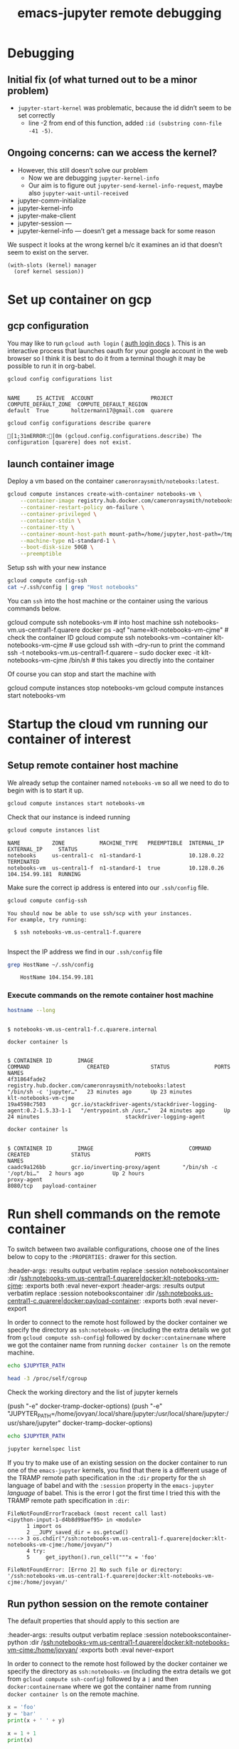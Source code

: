 :PROPERTIES:
:ID:       cb2a443d-9933-49ba-8aa2-1352a85babbf
:END:
#+TITLE: emacs-jupyter remote debugging
#+filetags: :CDN:

* Debugging

** Initial fix (of what turned out to be a minor problem)
- =jupyter-start-kernel= was problematic, because the id didn’t seem to be set correctly
 - line -2 from end of this function, added =:id (substring conn-file -41 -5)=.

** Ongoing concerns: can we access the kernel?
- However, this still doesn’t solve our problem
 - Now we are debugging =jupyter-kernel-info=
 - Our aim is to figure out =jupyter-send-kernel-info-request=, maybe also =jupyter-wait-until-received=

- jupyter-comm-initialize 
- jupyter-kernel-info
- jupyter-make-client
- jupyter-session — 
- jupyter-kernel-info — doesn’t get a message back for some reason

We suspect it looks at the wrong kernel b/c it examines an id that
doesn’t seem to exist on the server.

#+begin_src elisp
(with-slots (kernel) manager
  (oref kernel session))
#+end_src

* Set up container on gcp
** gcp configuration

You may like to run =gcloud auth login= ( [[https://cloud.google.com/sdk/gcloud/reference/auth/login][auth login docs]] ). This is an interactive process that launches oauth for your google account in the web browser so I think it is best to do it from a terminal though it may be possible to run it in org-babel.

#+BEGIN_SRC sh :session gcpsetup :results output verbatim replace :exports both
gcloud config configurations list
#+END_SRC

#+RESULTS:
: 
: NAME     IS_ACTIVE  ACCOUNT                  PROJECT  COMPUTE_DEFAULT_ZONE  COMPUTE_DEFAULT_REGION
: default  True       holtzermann17@gmail.com  quarere

#+BEGIN_SRC sh :session gcpsetup :results output verbatim replace :exports both
gcloud config configurations describe quarere
#+END_SRC

#+RESULTS:
: [1;31mERROR:[0m (gcloud.config.configurations.describe) The configuration [quarere] does not exist.

** launch container image

Deploy a vm based on the container =cameronraysmith/notebooks:latest=.

#+BEGIN_SRC sh :session gcpsetup :results output verbatim replace :exports code
gcloud compute instances create-with-container notebooks-vm \
    --container-image registry.hub.docker.com/cameronraysmith/notebooks:latest \
    --container-restart-policy on-failure \
    --container-privileged \
    --container-stdin \
    --container-tty \
    --container-mount-host-path mount-path=/home/jupyter,host-path=/tmp,mode=rw \
    --machine-type n1-standard-1 \
    --boot-disk-size 50GB \
    --preemptible
#+END_SRC

Setup ssh with your new instance

#+BEGIN_SRC sh :session gcpsetup :results output verbatim replace :exports code
gcloud compute config-ssh
cat ~/.ssh/config | grep "Host notebooks"
#+END_SRC

#+RESULTS:
: You should now be able to use ssh/scp with your instances.
: For example, try running:
: ssh notebooks-vm.us-central1-f.quarere
: Host notebooks-vm.us-central1-f.quarere

You can =ssh= into the host machine or the container using the various commands below.

#+BEGIN_EXAMPLE sh
gcloud compute ssh notebooks-vm # into host machine
ssh notebooks-vm.us-central1-f.quarere docker ps -aqf "name=klt-notebooks-vm-cjme" # check the container ID
gcloud compute ssh notebooks-vm --container klt-notebooks-vm-cjme # use gcloud ssh with --dry-run to print the command
ssh -t notebooks-vm.us-central1-f.quarere -- sudo docker exec -it klt-notebooks-vm-cjme /bin/sh # this takes you directly into the container
#+END_EXAMPLE

Of course you can stop and start the machine with

#+BEGIN_EXAMPLE sh
gcloud compute instances stop notebooks-vm
gcloud compute instances start notebooks-vm
#+END_EXAMPLE

* Startup the cloud vm running our container of interest
** Setup remote container host machine

We already setup the container named =notebooks-vm= so all we need to do to begin with is to start it up.

#+BEGIN_SRC sh :results output verbatim replace :exports both :async yes
gcloud compute instances start notebooks-vm
#+END_SRC

#+RESULTS:

Check that our instance is indeed running

#+BEGIN_SRC sh :results output verbatim replace :exports both
gcloud compute instances list
#+END_SRC

#+RESULTS:
: NAME          ZONE           MACHINE_TYPE   PREEMPTIBLE  INTERNAL_IP  EXTERNAL_IP     STATUS
: notebooks     us-central1-c  n1-standard-1               10.128.0.22                  TERMINATED
: notebooks-vm  us-central1-f  n1-standard-1  true         10.128.0.26  104.154.99.181  RUNNING

Make sure the correct ip address is entered into our =.ssh/config= file.
#+BEGIN_SRC sh :results output verbatim replace :exports both
gcloud compute config-ssh
#+END_SRC

#+RESULTS:
: You should now be able to use ssh/scp with your instances.
: For example, try running:
: 
:   $ ssh notebooks-vm.us-central1-f.quarere
: 

Inspect the IP address we find in our =.ssh/config= file

#+BEGIN_SRC sh :results output verbatim replace :exports both
grep HostName ~/.ssh/config
#+END_SRC

#+RESULTS:
:     HostName 104.154.99.181

*** Execute commands on the remote container host machine
#+BEGIN_SRC sh :session notebookshost :results output verbatim replace :exports both :dir /ssh:notebooks-vm.us-central1-f.quarere:
hostname --long
#+END_SRC

#+RESULTS:
:
: $ notebooks-vm.us-central1-f.c.quarere.internal

#+BEGIN_SRC sh :session notebookshost :results output verbatim replace :exports both :dir /ssh:notebooks-vm.us-central1-f.quarere:
docker container ls
#+END_SRC

#+RESULTS:
: 
: $ CONTAINER ID        IMAGE                                                                COMMAND                  CREATED             STATUS              PORTS               NAMES
: 4f31864fade2        registry.hub.docker.com/cameronraysmith/notebooks:latest             "/bin/sh -c 'jupyter…"   23 minutes ago      Up 23 minutes                           klt-notebooks-vm-cjme
: 19a4598c7503        gcr.io/stackdriver-agents/stackdriver-logging-agent:0.2-1.5.33-1-1   "/entrypoint.sh /usr…"   24 minutes ago      Up 24 minutes                           stackdriver-logging-agent

#+BEGIN_SRC sh :session notebookshost :results output verbatim replace :exports both :dir /ssh:notebooks.us-central1-c.quarere:
docker container ls
#+END_SRC

#+RESULTS:
:
: $ CONTAINER ID        IMAGE                              COMMAND                  CREATED             STATUS              PORTS                      NAMES
: caadc9a126bb        gcr.io/inverting-proxy/agent       "/bin/sh -c '/opt/bi…"   2 hours ago         Up 2 hours                                     proxy-agent
: 8080/tcp   payload-container

* Run shell commands on the remote container
:PROPERTIES:
:header-args: :results output verbatim replace :session notebookscontainer :dir /ssh:notebooks-vm.us-central1-f.quarere|docker:klt-notebooks-vm-cjme:  :exports both  :eval never-export
:END:

To switch between two available configurations, choose one of the lines below to copy to the =:PROPERTIES:= drawer for this section.
#+BEGIN_EXAMPLE lisp
:header-args: :results output verbatim replace :session notebookscontainer :dir /ssh:notebooks-vm.us-central1-f.quarere|docker:klt-notebooks-vm-cjme:  :exports both  :eval never-export
:header-args: :results output verbatim replace :session notebookscontainer :dir /ssh:notebooks.us-central1-c.quarere|docker:payload-container:  :exports both  :eval never-export
#+END_EXAMPLE

In order to connect to the remote host followed by the docker container we specify the directory as =ssh:notebooks-vm= (including the extra details we got from =gcloud compute ssh-config=) followed by =docker:containername= where we got the container name from running =docker container ls= on the remote machine.

#+BEGIN_SRC sh
echo $JUPYTER_PATH
#+END_SRC

#+RESULTS:
: 
: $

#+BEGIN_SRC sh
head -3 /proc/self/cgroup
#+END_SRC

#+RESULTS:
: 12:cpuset:/docker/4f31864fade2d620150f5bdb8f162bfefd6528670dbe3769b7773570931445ff
: 11:freezer:/docker/4f31864fade2d620150f5bdb8f162bfefd6528670dbe3769b7773570931445ff
: 10:cpu,cpuacct:/docker/4f31864fade2d620150f5bdb8f162bfefd6528670dbe3769b7773570931445ff

Check the working directory and the list of jupyter kernels

#+BEGIN_EXAMPLE lisp
(push "-e" docker-tramp-docker-options)
(push "-e" "JUPYTER_PATH=/home/jovyan/.local/share/jupyter:/usr/local/share/jupyter:/usr/share/jupyter" docker-tramp-docker-options)
#+END_EXAMPLE

#+BEGIN_SRC sh
echo $JUPYTER_PATH
#+END_SRC

#+RESULTS:

#+BEGIN_SRC sh
jupyter kernelspec list
#+END_SRC

#+RESULTS:
: Available kernels:
:   ir           /home/jovyan/.local/share/jupyter/kernels/ir
:   julia-1.5    /home/jovyan/.local/share/jupyter/kernels/julia-1.5
:   maxima       /home/jovyan/.local/share/jupyter/kernels/maxima
:   python3      /usr/share/jupyter/kernels/python3

If you try to make use of an existing session on the docker container to run one of the =emacs-jupyter= kernels, you find that there is a different usage of the TRAMP remote path specification in the =:dir= property for the =sh= language of babel and with the =:session= property in the =emacs-jupyter= /language/ of babel. This is the error I got the first time I tried this with the TRAMP remote path specification in =:dir=:

#+BEGIN_EXAMPLE python
: FileNotFoundErrorTraceback (most recent call last)
: <ipython-input-1-d4b8d99aef95> in <module>
:       1 import os
:       2 __JUPY_saved_dir = os.getcwd()
: ----> 3 os.chdir("/ssh:notebooks-vm.us-central1-f.quarere|docker:klt-notebooks-vm-cjme:/home/jovyan/")
:       4 try:
:       5     get_ipython().run_cell("""x = 'foo'
:
: FileNotFoundError: [Errno 2] No such file or directory: '/ssh:notebooks-vm.us-central1-f.quarere|docker:klt-notebooks-vm-cjme:/home/jovyan/'
#+END_EXAMPLE

** Run python session on the remote container
:PROPERTIES:
:header-args: :results output verbatim replace :session notebookscontainer-python :dir /ssh:notebooks-vm.us-central1-f.quarere|docker:klt-notebooks-vm-cjme:  :exports both  :eval never-export
:END:

The default properties that should apply to this section are

#+BEGIN_EXAMPLE elisp
:header-args: :results output verbatim replace :session notebookscontainer-python :dir /ssh:notebooks-vm.us-central1-f.quarere|docker:klt-notebooks-vm-cjme:/home/jovyan/  :exports both  :eval never-export
#+END_EXAMPLE

In order to connect to the remote host followed by the docker container we specify the directory as =ssh:notebooks-vm= (including the extra details we got from =gcloud compute ssh-config=) followed by a =|= and then =docker:containername= where we got the container name from running =docker container ls= on the remote machine.

#+BEGIN_SRC python
x = 'foo'
y = 'bar'
print(x + ' ' + y)
#+END_SRC

#+RESULTS:
: foo bar

#+BEGIN_SRC python
x = 1 + 1
print(x)
#+END_SRC

#+RESULTS:
: 2

* BUG: Run a jupyter kernel in a remote container                 :noexport:
:PROPERTIES:
:header-args: :results output verbatim replace :session /ssh:notebooks-vm.us-central1-f.quarere|docker:klt-notebooks-vm-cjme:notebooks01  :exports both  :eval never-export
:END:

** properties
To switch between two available configurations, choose one of the lines below to copy to the =:PROPERTIES:= drawer for this section.
#+BEGIN_EXAMPLE lisp
:header-args: :results output verbatim replace :session /ssh:notebooks-vm.us-central1-f.quarere|docker:klt-notebooks-vm-cjme:notebooks01  :exports both  :eval never-export
:header-args: :results output verbatim replace :session /ssh:notebooks.us-central1-c.quarere|docker:payload-container:notebooks01  :exports both  :eval never-export
#+END_EXAMPLE

** test code

#+BEGIN_SRC jupyter-python :kernel python3
x = 'foo'
y = 'bar'
x + ' ' + y
#+END_SRC

There is a problem whereby the =:dir= property is being passed along to jupyter as if it were a file. It looks like the intention may be to pass the TRAMP parameters to =:session= rather than =:dir= in the case of =emacs-jupyter=.

Here there is a bug that has been reported in [[https://github.com/nnicandro/emacs-jupyter/issues/191][issue 191 of emacs-jupyter]].

#+BEGIN_EXAMPLE lisp
executing Jupyter-Python code block...
jupyter-start-kernel: default-directory = /ssh:cloudmachine|docker:containeroncloudmachine:
jupyter-start-kernel: Starting process with args "/bin/python3 -c from jupyter_client.kernelapp import main; main() --kernel=python3"
Tramp: Opening connection for containeroncloudmachine using docker...
Tramp: Sending command ‘exec ssh -q    -e none cloudmachine’
Tramp: Waiting for prompts from remote shell...done
Tramp: Found remote shell prompt on ‘cloudmachine’
Tramp: Sending command ‘exec docker  exec -it  containeroncloudmachine sh’
Tramp: Waiting for prompts from remote shell...done
Tramp: Found remote shell prompt on ‘containeroncloudmachine’
Tramp: Opening connection for containeroncloudmachine using docker...done
Launching python3 kernel process...done
Tramp: Inserting ‘/ssh:cloudmachine|docker:containeroncloudmachine:/home/jovyan/.local/share/jupyter/runtime/kernel-fc5b0ea7-f553-4725-aa59-32829d356665.json’...
Tramp: Encoding remote file ‘/ssh:cloudmachine|docker:containeroncloudmachine:/home/jovyan/.local/share/jupyter/runtime/kernel-fc5b0ea7-f553-4725-aa59-32829d356665.json’ with ‘base64 <%s’...done
Tramp: Decoding local file ‘/var/folders/1d/wtzfcz5s4x98nbkdx9g5ss3c0000gn/T/tramp.krOJmR.json’ with ‘base64-decode-region’...done
Tramp: Inserting ‘/ssh:cloudmachine|docker:containeroncloudmachine:/home/jovyan/.local/share/jupyter/runtime/kernel-fc5b0ea7-f553-4725-aa59-32829d356665.json’...done
SENDING: :kernel-info-request ae928b51-f755-441e-a250-8a08c58d734d nil
SENT: (:shell ae928b51-f755-441e-a250-8a08c58d734d)
Requesting kernel info...done
jupyter-kernel-info: Kernel did not respond to kernel-info request
#+END_EXAMPLE

There is a [[https://github.com/nnicandro/emacs-jupyter/issues/72#issuecomment-543952258][suggestion from arthurcgusmao]] in another issue stating one needs to set the =JUPYTER_PATH= environment variable to resolve the =Kernel did not respond to kernel-info request= issue.

It is simple to set the =JUPYTER_PATH= environment variable via tramp

#+BEGIN_EXAMPLE elisp
(add-to-list 'tramp-remote-process-environment "JUPYTER_PATH=/home/jovyan/.local/share/jupyter:/usr/local/share/jupyter:/usr/share/jupyter")
#+END_EXAMPLE

however, this does not resolve the issue.

I originally tried to set the environment variable by passing a parameter to docker, but this did not work properly in the sense that if you check the value from inside the container it does not appear to be set despite what appears to be the appropriate docker flag for doing so.

#+BEGIN_EXAMPLE elisp
(push "-e" "JUPYTER_PATH=/home/jovyan/.local/share/jupyter:/usr/local/share/jupyter:/usr/share/jupyter" docker-tramp-docker-options)
(setq docker-tramp-docker-options
      '("-e" "JUPYTER_PATH=/home/jovyan/.local/share/jupyter:/usr/local/share/jupyter:/usr/share/jupyter"))
#+END_EXAMPLE

** Debugging =jupyter-kernel-info=

=jupyter-kernel-info= is the function from which the error ~Kernel did not respond to kernel-info request~ arises (see [[https://github.com/nnicandro/emacs-jupyter/blob/403c70c83cb3754c83da0932b0efaf5e72bdca9a/jupyter-client.el#L2066][line 2066 of jupyter-client.el]]).

The stack trace for =jupyter-kernel-info=

#+BEGIN_EXAMPLE elisp
Debugger entered--entering a function:
jupyter-kernel-info(#<jupyter-org-client jupyter-org-client-1fe73d7aa114>)
jupyter--error-if-no-kernel-info(#<jupyter-org-client jupyter-org-client-1fe73d7aa114>)
jupyter-start-new-kernel("julia-1.5" jupyter-org-client)
jupyter-run-repl("julia-1.5" nil nil jupyter-org-client)
#f(compiled-function (session kernel) "Initiate a client connected to a remote kernel process." #<bytecode 0x1fe7435018f5>)(#s(org-babel-jupyter-remote-session :name "/ssh:notebooks-vm.us-central1-f.quarere|docker:klt..." :connect-repl-p nil) "julia-1.5")
apply(#f(compiled-function (session kernel) "Initiate a client connected to a remote kernel process." #<bytecode 0x1fe7435018f5>) (#s(org-babel-jupyter-remote-session :name "/ssh:notebooks-vm.us-central1-f.quarere|docker:klt..." :connect-repl-p nil) "julia-1.5"))
#f(compiled-function (&rest args) #<bytecode 0x1fe743520a15>)(#s(org-babel-jupyter-remote-session :name "/ssh:notebooks-vm.us-central1-f.quarere|docker:klt..." :connect-repl-p nil) "julia-1.5")
apply(#f(compiled-function (&rest args) #<bytecode 0x1fe743520a15>) (#s(org-babel-jupyter-remote-session :name "/ssh:notebooks-vm.us-central1-f.quarere|docker:klt..." :connect-repl-p nil) "julia-1.5"))
#f(compiled-function (&rest cnm-args) #<bytecode 0x1fe7430d03fd>)()
#f(compiled-function (cl--cnm session kernel) "Rename the returned client's REPL buffer to include SESSION's name.\nAlso set `jupyter-include-other-output' to nil for the session so\nthat output produced by other clients do not get handled by the\nclient." #<bytecode 0x1fe7434f577d>)(#f(compiled-function (&rest cnm-args) #<bytecode 0x1fe7430d03fd>) #s(org-babel-jupyter-remote-session :name "/ssh:notebooks-vm.us-central1-f.quarere|docker:klt..." :connect-repl-p nil) "julia-1.5")
apply(#f(compiled-function (cl--cnm session kernel) "Rename the returned client's REPL buffer to include SESSION's name.\nAlso set `jupyter-include-other-output' to nil for the session so\nthat output produced by other clients do not get handled by the\nclient." #<bytecode 0x1fe7434f577d>) #f(compiled-function (&rest cnm-args) #<bytecode 0x1fe7430d03fd>) (#s(org-babel-jupyter-remote-session :name "/ssh:notebooks-vm.us-central1-f.quarere|docker:klt..." :connect-repl-p nil) "julia-1.5"))
#f(compiled-function (&rest args) #<bytecode 0x1fe743520a41>)(#s(org-babel-jupyter-remote-session :name "/ssh:notebooks-vm.us-central1-f.quarere|docker:klt..." :connect-repl-p nil) "julia-1.5")
apply(#f(compiled-function (&rest args) #<bytecode 0x1fe743520a41>) #s(org-babel-jupyter-remote-session :name "/ssh:notebooks-vm.us-central1-f.quarere|docker:klt..." :connect-repl-p nil) "julia-1.5")
org-babel-jupyter-initiate-client(#s(org-babel-jupyter-remote-session :name "/ssh:notebooks-vm.us-central1-f.quarere|docker:klt..." :connect-repl-p nil) "julia-1.5")
org-babel-jupyter-initiate-session-by-key("/ssh:notebooks-vm.us-central1-f.quarere|docker:klt..." ((:colname-names) (:rowname-names) (:result-params "replace") (:result-type . value) (:results . "replace") (:exports . "both") (:cache . "no") (:noweb . "no") (:hlines . "no") (:tangle . "no") (:eval . "never-export") (:async . "no") (:session . "/ssh:notebooks-vm.us-central1-f.quarere|docker:klt...") (:kernel . "julia-1.5")))
#f(compiled-function (&optional session params) "Initialize a Jupyter SESSION according to PARAMS." #<bytecode 0x1fe7439bd0c1>)("/ssh:notebooks-vm.us-central1-f.quarere|docker:klt..." ((:colname-names) (:rowname-names) (:result-params "replace") (:result-type . value) (:results . "replace") (:exports . "both") (:cache . "no") (:noweb . "no") (:hlines . "no") (:tangle . "no") (:eval . "never-export") (:async . "no") (:session . "/ssh:notebooks-vm.us-central1-f.quarere|docker:klt...") (:kernel . "julia-1.5")))
apply(#f(compiled-function (&optional session params) "Initialize a Jupyter SESSION according to PARAMS." #<bytecode 0x1fe7439bd0c1>) ("/ssh:notebooks-vm.us-central1-f.quarere|docker:klt..." ((:colname-names) (:rowname-names) (:result-params "replace") (:result-type . value) (:results . "replace") (:exports . "both") (:cache . "no") (:noweb . "no") (:hlines . "no") (:tangle . "no") (:eval . "never-export") (:async . "no") (:session . "/ssh:notebooks-vm.us-central1-f.quarere|docker:klt...") (:kernel . "julia-1.5"))))
org-babel-jupyter-initiate-session("/ssh:notebooks-vm.us-central1-f.quarere|docker:klt..." ((:colname-names) (:rowname-names) (:result-params "replace") (:result-type . value) (:results . "replace") (:exports . "both") (:cache . "no") (:noweb . "no") (:hlines . "no") (:tangle . "no") (:eval . "never-export") (:async . "no") (:session . "/ssh:notebooks-vm.us-central1-f.quarere|docker:klt...") (:kernel . "julia-1.5")))
org-babel-execute:jupyter-julia("x = \"foo\"\ny = \"bar\"\nprintln(x)\nprintln(y)" ((:colname-names) (:rowname-names) (:result-params "replace") (:result-type . value) (:results . "replace") (:exports . "both") (:cache . "no") (:noweb . "no") (:hlines . "no") (:tangle . "no") (:eval . "never-export") (:async . "no") (:session . "/ssh:notebooks-vm.us-central1-f.quarere|docker:klt...") (:kernel . "julia-1.5")))
#f(compiled-function (&optional arg info params) "Execute the current source code block.\nInsert the results of execution into the buffer.  Source code\nexecution and the collection and formatting of results can be\ncontrolled through a variety of header arguments.\n\nWith prefix argument ARG, force re-execution even if an existing\nresult cached in the buffer would otherwise have been returned.\n\nOptionally supply a value for INFO in the form returned by\n`org-babel-get-src-block-info'.\n\nOptionally supply a value for PARAMS which will be merged with\nthe header arguments specified at the front of the source code\nblock." (interactive nil) #<bytecode 0x1fe742a390dd>)(nil nil nil)
ob-async-org-babel-execute-src-block(#f(compiled-function (&optional arg info params) "Execute the current source code block.\nInsert the results of execution into the buffer.  Source code\nexecution and the collection and formatting of results can be\ncontrolled through a variety of header arguments.\n\nWith prefix argument ARG, force re-execution even if an existing\nresult cached in the buffer would otherwise have been returned.\n\nOptionally supply a value for INFO in the form returned by\n`org-babel-get-src-block-info'.\n\nOptionally supply a value for PARAMS which will be merged with\nthe header arguments specified at the front of the source code\nblock." (interactive nil) #<bytecode 0x1fe742a390dd>) nil)
apply(ob-async-org-babel-execute-src-block #f(compiled-function (&optional arg info params) "Execute the current source code block.\nInsert the results of execution into the buffer.  Source code\nexecution and the collection and formatting of results can be\ncontrolled through a variety of header arguments.\n\nWith prefix argument ARG, force re-execution even if an existing\nresult cached in the buffer would otherwise have been returned.\n\nOptionally supply a value for INFO in the form returned by\n`org-babel-get-src-block-info'.\n\nOptionally supply a value for PARAMS which will be merged with\nthe header arguments specified at the front of the source code\nblock." (interactive nil) #<bytecode 0x1fe742a390dd>) nil)
org-babel-execute-src-block(nil)
(cond ((eq type 'headline) (cond ((memq (and (boundp 'org-goto-map) org-goto-map) (current-active-maps)) (org-goto-ret)) ((and (fboundp 'toc-org-insert-toc) (member "TOC" (org-get-tags))) (toc-org-insert-toc) (message "Updating table of contents")) ((string= "ARCHIVE" (car-safe (org-get-tags))) (org-force-cycle-archived)) ((or (org-element-property :todo-type context) (org-element-property :scheduled context)) (org-todo (if (eq (org-element-property :todo-type context) 'done) (or (car ...) 'todo) 'done)))) (org-update-checkbox-count) (org-update-parent-todo-statistics) (if (and (fboundp 'toc-org-insert-toc) (member "TOC" (org-get-tags))) (progn (toc-org-insert-toc) (message "Updating table of contents"))) (let* ((beg (if (org-before-first-heading-p) (line-beginning-position) (save-excursion (org-back-to-heading) (point)))) (end (if (org-before-first-heading-p) (line-end-position) (save-excursion (org-end-of-subtree) (point)))) (overlays (condition-case nil (progn (overlays-in beg end)) (error nil))) (latex-overlays (cl-find-if #'(lambda ... ...) overlays)) (image-overlays (cl-find-if #'(lambda ... ...) overlays))) (+org--toggle-inline-images-in-subtree beg end) (if (or image-overlays latex-overlays) (org-clear-latex-preview beg end) (org--latex-preview-region beg end)))) ((eq type 'clock) (org-clock-update-time-maybe)) ((eq type 'footnote-reference) (org-footnote-goto-definition (org-element-property :label context))) ((eq type 'footnote-definition) (org-footnote-goto-previous-reference (org-element-property :label context))) ((memq type '(timestamp planning)) (org-follow-timestamp-link)) ((memq type '(table-row table)) (if (org-at-TBLFM-p) (org-table-calc-current-TBLFM) (condition-case nil (progn (save-excursion (goto-char (org-element-property :contents-begin context)) (org-call-with-arg 'org-table-recalculate (or arg t)))) (error nil)))) ((eq type 'table-cell) (org-table-blank-field) (org-table-recalculate arg) (if (and (string-empty-p (string-trim (org-table-get-field))) (and (boundp 'evil-local-mode) evil-local-mode)) (progn (evil-change-state 'insert)))) ((eq type 'babel-call) (org-babel-lob-execute-maybe)) ((eq type 'statistics-cookie) (save-excursion (org-update-statistics-cookies arg))) ((memq type '(inline-src-block src-block)) (org-babel-execute-src-block arg)) ((memq type '(latex-environment latex-fragment)) (org-latex-preview arg)) ((eq type 'link) (let* ((lineage (org-element-lineage context '(link) t)) (path (org-element-property :path lineage))) (if (or (equal (org-element-property :type lineage) "img") (and path (image-type-from-file-name path))) (+org--toggle-inline-images-in-subtree (org-element-property :begin lineage) (org-element-property :end lineage)) (org-open-at-point arg)))) ((org-element-property :checkbox (org-element-lineage context '(item) t)) (let ((match (and (org-at-item-checkbox-p) (match-string 1)))) (org-toggle-checkbox (if (equal match "[ ]") '(16))))) (t (if (or (org-in-regexp org-ts-regexp-both nil t) (org-in-regexp org-tsr-regexp-both nil t) (org-in-regexp org-link-any-re nil t)) (call-interactively #'org-open-at-point) (+org--toggle-inline-images-in-subtree (org-element-property :begin context) (org-element-property :end context)))))
(let* ((context (org-element-context)) (type (org-element-type context))) (while (and context (memq type '(verbatim code bold italic underline strike-through subscript superscript))) (setq context (org-element-property :parent context) type (org-element-type context))) (cond ((eq type 'headline) (cond ((memq (and (boundp ...) org-goto-map) (current-active-maps)) (org-goto-ret)) ((and (fboundp 'toc-org-insert-toc) (member "TOC" (org-get-tags))) (toc-org-insert-toc) (message "Updating table of contents")) ((string= "ARCHIVE" (car-safe (org-get-tags))) (org-force-cycle-archived)) ((or (org-element-property :todo-type context) (org-element-property :scheduled context)) (org-todo (if (eq ... ...) (or ... ...) 'done)))) (org-update-checkbox-count) (org-update-parent-todo-statistics) (if (and (fboundp 'toc-org-insert-toc) (member "TOC" (org-get-tags))) (progn (toc-org-insert-toc) (message "Updating table of contents"))) (let* ((beg (if (org-before-first-heading-p) (line-beginning-position) (save-excursion ... ...))) (end (if (org-before-first-heading-p) (line-end-position) (save-excursion ... ...))) (overlays (condition-case nil (progn ...) (error nil))) (latex-overlays (cl-find-if #'... overlays)) (image-overlays (cl-find-if #'... overlays))) (+org--toggle-inline-images-in-subtree beg end) (if (or image-overlays latex-overlays) (org-clear-latex-preview beg end) (org--latex-preview-region beg end)))) ((eq type 'clock) (org-clock-update-time-maybe)) ((eq type 'footnote-reference) (org-footnote-goto-definition (org-element-property :label context))) ((eq type 'footnote-definition) (org-footnote-goto-previous-reference (org-element-property :label context))) ((memq type '(timestamp planning)) (org-follow-timestamp-link)) ((memq type '(table-row table)) (if (org-at-TBLFM-p) (org-table-calc-current-TBLFM) (condition-case nil (progn (save-excursion (goto-char ...) (org-call-with-arg ... ...))) (error nil)))) ((eq type 'table-cell) (org-table-blank-field) (org-table-recalculate arg) (if (and (string-empty-p (string-trim (org-table-get-field))) (and (boundp 'evil-local-mode) evil-local-mode)) (progn (evil-change-state 'insert)))) ((eq type 'babel-call) (org-babel-lob-execute-maybe)) ((eq type 'statistics-cookie) (save-excursion (org-update-statistics-cookies arg))) ((memq type '(inline-src-block src-block)) (org-babel-execute-src-block arg)) ((memq type '(latex-environment latex-fragment)) (org-latex-preview arg)) ((eq type 'link) (let* ((lineage (org-element-lineage context '... t)) (path (org-element-property :path lineage))) (if (or (equal (org-element-property :type lineage) "img") (and path (image-type-from-file-name path))) (+org--toggle-inline-images-in-subtree (org-element-property :begin lineage) (org-element-property :end lineage)) (org-open-at-point arg)))) ((org-element-property :checkbox (org-element-lineage context '(item) t)) (let ((match (and (org-at-item-checkbox-p) (match-string 1)))) (org-toggle-checkbox (if (equal match "[ ]") '(16))))) (t (if (or (org-in-regexp org-ts-regexp-both nil t) (org-in-regexp org-tsr-regexp-both nil t) (org-in-regexp org-link-any-re nil t)) (call-interactively #'org-open-at-point) (+org--toggle-inline-images-in-subtree (org-element-property :begin context) (org-element-property :end context))))))
#+END_EXAMPLE

Printing the value of the =client= variable from inside =edebug= on =jupyter-kernel-info= yields

#+BEGIN_EXAMPLE elisp
;; client  ;;pp-eval-last-sexp
#s(jupyter-org-client
   (#<finalizer>)
   jupyter--clients "idle" 1 #s(hash-table size 65 test equal rehash-size 1.5 rehash-threshold 0.8125 data
                                           ())
   nil #s(jupyter-channel-ioloop-comm
          (#s(hash-table size 1 test eql weakness value rehash-size 1.5 rehash-threshold 0.8125 data
                         (t #0)))
          #s(jupyter-zmq-channel-ioloop
             (#<finalizer>)
             #<process zmq> nil
             ((send
               ((channel jupyter-channel)
                msg-type msg msg-id)
               ((list 'sent
                      (oref channel type)
                      (jupyter-send channel msg-type msg msg-id))))
              (stop-channel
               (type)
               ((let
                    ((channel
                      (object-assoc type :type jupyter-channel-ioloop-channels)))
                  (when
                      (and channel
                           (jupyter-channel-alive-p channel))
                    (jupyter-stop-channel channel))
                  (list 'stop-channel type))))
              (start-channel
               ((channel jupyter-channel)
                endpoint)
               ((when
                    (jupyter-channel-alive-p channel)
                  (jupyter-stop-channel channel))
                (oset channel endpoint endpoint)
                (let
                    ((identity
                      (jupyter-session-id jupyter-channel-ioloop-session)))
                  (jupyter-start-channel channel :identity identity))
                (list 'start-channel
                      (oref channel type)))))
             ((setq jupyter-channel-ioloop-session
                    (jupyter-session :id "38bcac68-f74f-4bd2-b1e7-998df7c14c4f" :key "a1369b21-aa7ff7834dd1f3fa5f7108e7"))
              (require 'jupyter-channel-ioloop)
              (require 'jupyter-zmq-channel-ioloop)
              (push 'jupyter-zmq-channel-ioloop--recv-messages jupyter-ioloop-post-hook)
              (cl-loop for channel in
                       '(:shell :stdin :iopub)
                       unless
                       (object-assoc channel :type jupyter-channel-ioloop-channels)
                       do
                       (push
                        (jupyter-zmq-channel :session jupyter-channel-ioloop-session :type channel)
                        jupyter-channel-ioloop-channels)))
             ((mapc #'jupyter-stop-channel jupyter-channel-ioloop-channels)))
          #s(jupyter-hb-channel :hb #s(jupyter-session
                                       (:shell_port 60543 :iopub_port 52071 :stdin_port 46591 :control_port 37599 :hb_port 49243 :ip "127.0.0.1" :key "a1369b21-aa7ff7834dd1f3fa5f7108e7" :transport "tcp" :signature_scheme "hmac-sha256" :kernel_name "julia-1.5")
                                       "38bcac68-f74f-4bd2-b1e7-998df7c14c4f" "a1369b21-aa7ff7834dd1f3fa5f7108e7")
                                "tcp://127.0.0.1:49243" #<user-ptr ptr=0x6000002f88a0 finalizer=0x10e782ed0> 10 ignore t t)
          jupyter-zmq-channel-ioloop #s(jupyter-session
                                        (:shell_port 60543 :iopub_port 52071 :stdin_port 46591 :control_port 37599 :hb_port 49243 :ip "127.0.0.1" :key "a1369b21-aa7ff7834dd1f3fa5f7108e7" :transport "tcp" :signature_scheme "hmac-sha256" :kernel_name "julia-1.5")
                                        "38bcac68-f74f-4bd2-b1e7-998df7c14c4f" "a1369b21-aa7ff7834dd1f3fa5f7108e7")
          (:stdin #s(jupyter-proxy-channel "tcp://127.0.0.1:46591" t)
                  :shell #s(jupyter-proxy-channel "tcp://127.0.0.1:60543" t)
                  :iopub #s(jupyter-proxy-channel "tcp://127.0.0.1:52071" t)))
   #s(jupyter-session
      (:shell_port 60543 :iopub_port 52071 :stdin_port 46591 :control_port 37599 :hb_port 49243 :ip "127.0.0.1" :key "a1369b21-aa7ff7834dd1f3fa5f7108e7" :transport "tcp" :signature_scheme "hmac-sha256" :kernel_name "julia-1.5")
      "38bcac68-f74f-4bd2-b1e7-998df7c14c4f" "a1369b21-aa7ff7834dd1f3fa5f7108e7")
   #s(hash-table size 65 test equal rehash-size 1.5 rehash-threshold 0.8125 data
                 ())
   #s(jupyter-kernel-process-manager
      (#<finalizer>)
      jupyter--kernel-managers #s(jupyter-command-kernel
                                  (#<finalizer>)
                                  ("julia-1.5" "/ssh:notebooks-vm.us-central1-f.quarere|docker:klt-notebooks-vm-cjme:/home/jovyan/.local/share/jupyter/kernels/julia-1.5" :argv
                                   ["/usr/bin/julia" "-i" "--startup-file=yes" "--color=yes" "--project=@." "/home/jovyan/.julia/packages/IJulia/tOM8L/src/kernel.jl" "{connection_file}"]
                                   :env nil :display_name "Julia 1.5.1" :language "julia" :interrupt_mode "signal" :metadata nil)
                                  #s(jupyter-session
                                     (:shell_port 60543 :iopub_port 52071 :stdin_port 46591 :control_port 37599 :hb_port 49243 :ip "127.0.0.1" :key "a1369b21-aa7ff7834dd1f3fa5f7108e7" :transport "tcp" :signature_scheme "hmac-sha256" :kernel_name "julia-1.5")
                                     "38bcac68-f74f-4bd2-b1e7-998df7c14c4f" "a1369b21-aa7ff7834dd1f3fa5f7108e7")
                                  #<process jupyter-kernel-julia-1.5>)
      #s(jupyter-zmq-channel :control #s(jupyter-session
                                         (:shell_port 60543 :iopub_port 52071 :stdin_port 46591 :control_port 37599 :hb_port 49243 :ip "127.0.0.1" :key "a1369b21-aa7ff7834dd1f3fa5f7108e7" :transport "tcp" :signature_scheme "hmac-sha256" :kernel_name "julia-1.5")
                                         "38bcac68-f74f-4bd2-b1e7-998df7c14c4f" "a1369b21-aa7ff7834dd1f3fa5f7108e7")
                             "tcp://127.0.0.1:37599" #<user-ptr ptr=0x6000002f8900 finalizer=0x10e782ed0>))
   #<buffer  *jupyter-kernel-client*> nil "null" nil nil nil)
#+END_EXAMPLE

When I check all of the existing kernel files, I find one whose kernel ID is different ( =14238987-f1b4-4049-982a-94012ddb7087= )from what is contained in the =client= variable ( =38bcac68-f74f-4bd2-b1e7-998df7c14c4f= ), but whose key and various ports are all correct.

#+BEGIN_EXAMPLE sh
/docker:klt-notebooks-vm-cjme:/home/jovyan/ #$ cat .local/share/jupyter/runtime/kernel-14238987-f1b4-4049-982a-94012ddb7087.json
{
  "shell_port": 60543,
  "iopub_port": 52071,
  "stdin_port": 46591,
  "control_port": 37599,
  "hb_port": 49243,
  "ip": "127.0.0.1",
  "key": "a1369b21-aa7ff7834dd1f3fa5f7108e7",
  "transport": "tcp",
  "signature_scheme": "hmac-sha256",
  "kernel_name": "julia-1.5"
}
#+END_EXAMPLE

This suggests that the root of the problem is that the kernel ID is not being captured accurately. There is no kernel with an ID equivalent to the one that appears in the =client= variable, so it is not clear to me where the value that appears in the client variable is coming from. I don't know if there is any condition in which jupyter changes the kernel ID and leaves all other parameters the same.

The issue appears to arise in =jupyter-make-client= (see [[https://github.com/nnicandro/emacs-jupyter/blob/a9ae0bcef52a62cf7df520756d994162a0570156/jupyter-kernel-manager.el#L141][L141 in jupyter-kernel-manager.el]]) when calling =make-instance class= for class =jupyter-org-client= which derives from =jupyter-repl-client= which derives from =jupyter-kernel-client=. The =session= is defined as an element of =jupyter-kernel-client= at [[https://github.com/nnicandro/emacs-jupyter/blob/403c70c83cb3754c83da0932b0efaf5e72bdca9a/jupyter-client.el#L215][L215 of jupyter-client.el]].
